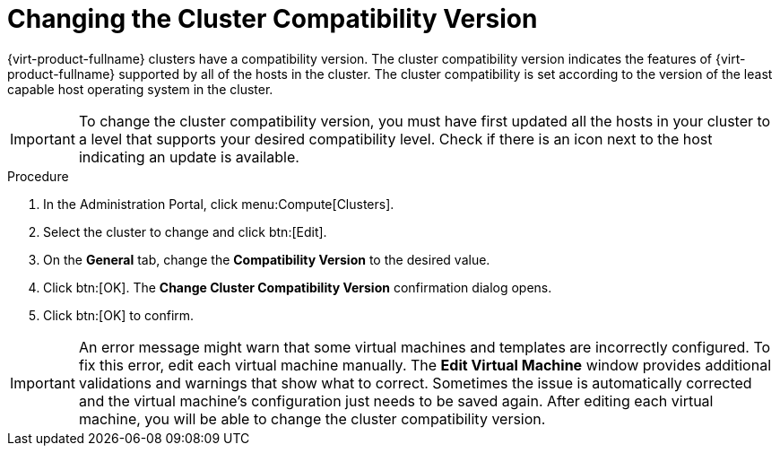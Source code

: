 [id='Changing_the_Cluster_Compatibility_Version_{context}']
= Changing the Cluster Compatibility Version

// Included in:
// Admin
// Upgrade

{virt-product-fullname} clusters have a compatibility version. The cluster compatibility version indicates the features of {virt-product-fullname} supported by all of the hosts in the cluster. The cluster compatibility is set according to the version of the least capable host operating system in the cluster.

[IMPORTANT]
====
To change the cluster compatibility version, you must have first updated all the hosts in your cluster to a level that supports your desired compatibility level. Check if there is an icon next to the host indicating an update is available.
====

.Procedure

. In the Administration Portal, click menu:Compute[Clusters].
. Select the cluster to change and click btn:[Edit].
. On the *General* tab, change the *Compatibility Version* to the desired value.
. Click btn:[OK]. The *Change Cluster Compatibility Version* confirmation dialog opens.
. Click btn:[OK] to confirm.

[IMPORTANT]
====
An error message might warn that some virtual machines and templates are incorrectly configured. To fix this error, edit each virtual machine manually. The *Edit Virtual Machine* window provides additional validations and warnings that show what to correct. Sometimes the issue is automatically corrected and the virtual machine's configuration just needs to be saved again. After editing each virtual machine, you will be able to change the cluster compatibility version.
====

ifdef::admin[]
After updating a cluster's compatibility version, you must update the cluster compatibility version of all running or suspended virtual machines by rebooting them from the Administration Portal, or using the REST API, instead of from within the guest operating system. Virtual machines that require a reboot are marked with the pending changes icon (image:../common/images/pendingchanges.png[]). You cannot change the cluster compatibility version of a virtual machine snapshot that is in preview. You must first commit or undo the preview.

In a self-hosted engine environment, the {engine-name} virtual machine does not need to be restarted.

Although you can wait to reboot the virtual machines at a convenient time, rebooting immediately is highly recommended so that the virtual machines use the latest configuration. Virtual machines that have not been updated run with the old configuration, and the new configuration could be overwritten if other changes are made to the virtual machine before the reboot.

Once you have updated the compatibility version of all clusters and virtual machines in a data center, you can then change the compatibility version of the data center itself.
endif::admin[]

